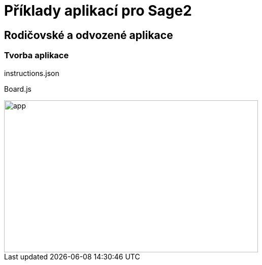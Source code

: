 = Příklady aplikací pro Sage2 

== Rodičovské a odvozené aplikace

=== Tvorba aplikace



[source,js]
----

----

.instructions.json
[source,js]
----

----

.Board.js
[source,js]
----

----



image::Images/app.png[app,500,300]

